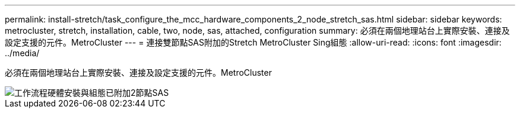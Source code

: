 ---
permalink: install-stretch/task_configure_the_mcc_hardware_components_2_node_stretch_sas.html 
sidebar: sidebar 
keywords: metrocluster, stretch, installation, cable, two, node, sas, attached, configuration 
summary: 必須在兩個地理站台上實際安裝、連接及設定支援的元件。MetroCluster 
---
= 連接雙節點SAS附加的Stretch MetroCluster Sing組態
:allow-uri-read: 
:icons: font
:imagesdir: ../media/


[role="lead"]
必須在兩個地理站台上實際安裝、連接及設定支援的元件。MetroCluster

image::../media/workflow_hardware_installation_and_configuration_2_node_sas_attached.gif[工作流程硬體安裝與組態已附加2節點SAS]
